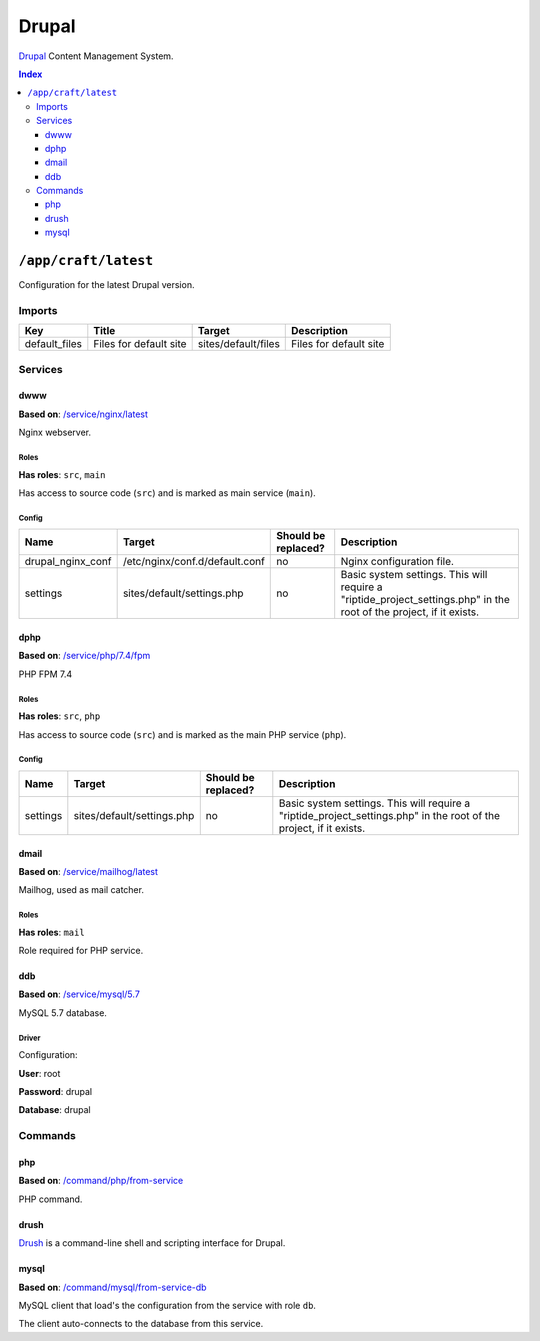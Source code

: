 Drupal
======

Drupal_ Content Management System.

.. _Drupal: https://www.drupal.org/

..  contents:: Index
    :depth: 3

``/app/craft/latest``
---------------------

Configuration for the latest Drupal version.


Imports
~~~~~~~

+---------------+---------------------------+-----------------------+------------------------+
| Key           | Title                     | Target                | Description            |
+===============+===========================+=======================+========================+
| default_files | Files for default site    | sites/default/files   | Files for default site |
+---------------+---------------------------+-----------------------+------------------------+

Services
~~~~~~~~

dwww
++++

**Based on**: `/service/nginx/latest <https://github.com/Parakoopa/riptide-repo/tree/master/service/nginx>`_

Nginx webserver.

Roles
.....

**Has roles**: ``src``, ``main``

Has access to source code (``src``) and is marked as main service (``main``). 

Config
......

+-----------------------+---------------------------------------------------------+--------------------------------+---------------------------------------------------------------------------------------------------------------------+
| Name                  | Target                                                  | Should be replaced?            | Description                                                                                                         |
+=======================+=========================================================+================================+=====================================================================================================================+
| drupal_nginx_conf     | /etc/nginx/conf.d/default.conf                          | no                             | Nginx configuration file.                                                                                           |
+-----------------------+---------------------------------------------------------+--------------------------------+---------------------------------------------------------------------------------------------------------------------+
| settings              | sites/default/settings.php                              | no                             | Basic system settings. This will require a "riptide_project_settings.php" in the root of the project, if it exists. |
+-----------------------+---------------------------------------------------------+--------------------------------+---------------------------------------------------------------------------------------------------------------------+

dphp
++++

**Based on**: `/service/php/7.4/fpm <https://github.com/Parakoopa/riptide-repo/tree/master/service/php>`_

PHP FPM 7.4

Roles
.....

**Has roles**: ``src``, ``php``

Has access to source code (``src``) and is marked as the main PHP service (``php``). 

Config
......

+-----------------------+---------------------------------------------------------+--------------------------------+---------------------------------------------------------------------------------------------------------------------+
| Name                  | Target                                                  | Should be replaced?            | Description                                                                                                         |
+=======================+=========================================================+================================+=====================================================================================================================+
| settings              | sites/default/settings.php                              | no                             | Basic system settings. This will require a "riptide_project_settings.php" in the root of the project, if it exists. |
+-----------------------+---------------------------------------------------------+--------------------------------+---------------------------------------------------------------------------------------------------------------------+

dmail
+++++

**Based on**: `/service/mailhog/latest <https://github.com/Parakoopa/riptide-repo/tree/master/service/mailhog>`_

Mailhog, used as mail catcher.

Roles
.....

**Has roles**: ``mail``

Role required for PHP service.

ddb
+++

**Based on**: `/service/mysql/5.7 <https://github.com/Parakoopa/riptide-repo/tree/master/service/mysql>`_

MySQL 5.7 database.

Driver
......

Configuration:

**User**: root

**Password**: drupal

**Database**: drupal

Commands
~~~~~~~~

php
+++

**Based on**: `/command/php/from-service <https://github.com/Parakoopa/riptide-repo/tree/master/command/php>`_

PHP command.

drush
+++++

Drush_ is a command-line shell and scripting interface for Drupal. 

.. _Drush: https://github.com/drush-ops/drush

mysql
+++++

**Based on**: `/command/mysql/from-service-db <https://github.com/Parakoopa/riptide-repo/tree/master/command/mysql>`_

MySQL client that load's the configuration from the service with role ``db``.

The client auto-connects to the database from this service.
